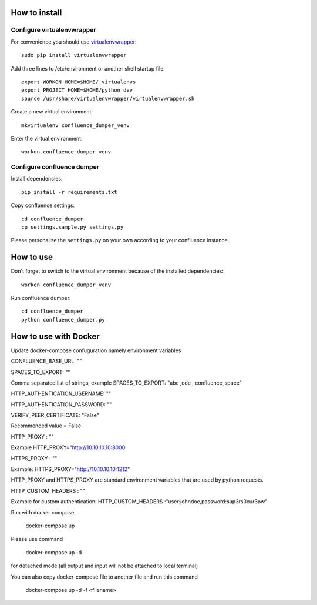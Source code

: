 ==============
How to install
==============
***************************
Configure virtualenvwrapper
***************************
For convenience you should use `virtualenvwrapper <http://virtualenvwrapper.readthedocs.io/en/latest/>`_::

 sudo pip install virtualenvwrapper

Add three lines to /etc/environment or another shell startup file::

 export WORKON_HOME=$HOME/.virtualenvs
 export PROJECT_HOME=$HOME/python_dev
 source /usr/share/virtualenvwrapper/virtualenvwrapper.sh

Create a new virtual environment::

 mkvirtualenv confluence_dumper_venv

Enter the virtual environment::

 workon confluence_dumper_venv

***************************
Configure confluence dumper
***************************
Install dependencies::

 pip install -r requirements.txt

Copy confluence settings::

 cd confluence_dumper
 cp settings.sample.py settings.py

Please personalize the ``settings.py`` on your own according to your confluence instance.

==========
How to use
==========
Don't forget to switch to the virtual environment because of the installed dependencies::

 workon confluence_dumper_venv

Run confluence dumper::

 cd confluence_dumper
 python confluence_dumper.py


======================
How to use with Docker 
======================
Update docker-compose confuguration namely environment variables 

CONFLUENCE_BASE_URL: ""

SPACES_TO_EXPORT: "" 

Comma separated list of strings, example SPACES_TO_EXPORT: "abc ,cde , confluence_space" 

HTTP_AUTHENTICATION_USERNAME: ""

HTTP_AUTHENTICATION_PASSWORD: ""

VERIFY_PEER_CERTIFICATE: "False"

Recommended value = False

HTTP_PROXY : ""

Example HTTP_PROXY="http://10.10.10.10:8000

HTTPS_PROXY : ""

Example: HTTPS_PROXY="http://10.10.10.10:1212"

HTTP_PROXY and HTTPS_PROXY are standard environment variables that are used by python requests.

HTTP_CUSTOM_HEADERS : "" 

Example for custom authentication: HTTP_CUSTOM_HEADERS :"user:johndoe,password:sup3rs3cur3pw"

Run with docker compose 

 docker-compose up 


Please use command 

 docker-compose up -d 


for detached mode (all output and input will not be attached to local terminal)


You can also copy docker-compose file to another file and run this command


 docker-compose up -d -f <filename>
